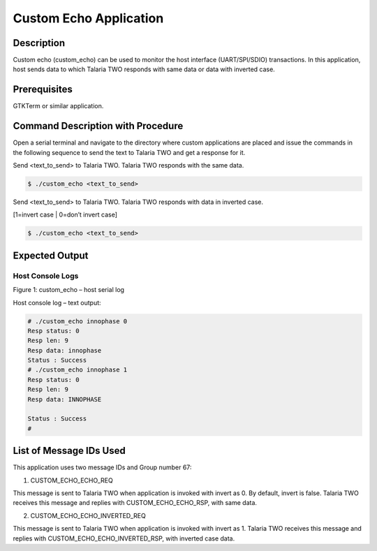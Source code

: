 .. _3201 custom echo:


Custom Echo Application
-----------------------

Description
~~~~~~~~~~~

Custom echo (custom_echo) can be used to monitor the host interface
(UART/SPI/SDIO) transactions. In this application, host sends data to
which Talaria TWO responds with same data or data with inverted case.

Prerequisites
~~~~~~~~~~~~~

GTKTerm or similar application.

Command Description with Procedure
~~~~~~~~~~~~~~~~~~~~~~~~~~~~~~~~~~

Open a serial terminal and navigate to the directory where custom
applications are placed and issue the commands in the following sequence
to send the text to Talaria TWO and get a response for it.

Send <text_to_send> to Talaria TWO. Talaria TWO responds with the same
data.

.. code:: shell

      $ ./custom_echo <text_to_send>  


Send <text_to_send> to Talaria TWO. Talaria TWO responds with data in
inverted case.

[1=invert case \| 0=don’t invert case]

.. code:: shell

      $ ./custom_echo <text_to_send>     


Expected Output
~~~~~~~~~~~~~~~

Host Console Logs
^^^^^^^^^^^^^^^^^

|image1|

Figure 1: custom_echo – host serial log

Host console log – text output:

.. code:: shell

      # ./custom_echo innophase 0
      Resp status: 0
      Resp len: 9
      Resp data: innophase
      Status : Success
      # ./custom_echo innophase 1
      Resp status: 0
      Resp len: 9
      Resp data: INNOPHASE
      
      Status : Success
      #


List of Message IDs Used
~~~~~~~~~~~~~~~~~~~~~~~~

This application uses two message IDs and Group number 67:

1. CUSTOM_ECHO_ECHO_REQ

This message is sent to Talaria TWO when application is invoked with
invert as 0. By default, invert is false. Talaria TWO receives this
message and replies with CUSTOM_ECHO_ECHO_RSP, with same data.

2. CUSTOM_ECHO_ECHO_INVERTED_REQ

This message is sent to Talaria TWO when application is invoked with
invert as 1. Talaria TWO receives this message and replies with
CUSTOM_ECHO_ECHO_INVERTED_RSP, with inverted case data.

.. |image1| image:: media/image1.png
   :width: 3.93681in
   :height: 3.29306in
